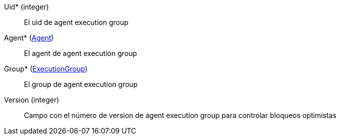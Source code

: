 // AUTOGENERATED
Uid* (integer)::
El uid de agent execution group
Agent* (xref:#entidad-agent[Agent])::
El agent de agent execution group
Group* (xref:#entidad-execution-group[ExecutionGroup])::
El group de agent execution group
Version (integer)::
Campo con el número de version de agent execution group para controlar bloqueos optimistas
